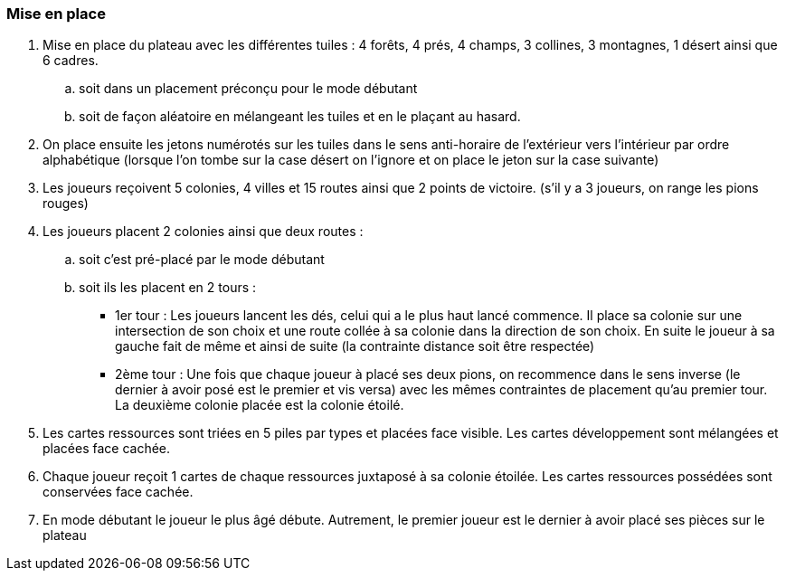 
=== Mise en place
. Mise en place du plateau avec les différentes tuiles : 4 forêts, 4 prés, 4 champs, 3 collines, 3 montagnes, 1 désert ainsi que 6 cadres.

.. soit dans un placement préconçu pour le mode débutant
.. soit de façon aléatoire en mélangeant les tuiles et en le plaçant au hasard.

. On place ensuite les jetons numérotés sur les tuiles dans le sens anti-horaire de l'extérieur vers l'intérieur par ordre alphabétique (lorsque l'on tombe sur la case désert on l'ignore et on place le jeton sur la case suivante) 

. Les joueurs reçoivent 5 colonies, 4 villes et 15 routes ainsi que 2 points de victoire. (s'il y a 3 joueurs, on range les pions rouges)

. Les joueurs placent 2 colonies ainsi que deux routes :
.. soit c'est pré-placé par le mode débutant
.. soit ils les placent en 2 tours :
* 1er tour : Les joueurs lancent les dés, celui qui a le plus haut lancé commence.   Il place sa colonie sur une intersection de son choix et une route collée à sa colonie dans la direction de son choix. En suite le joueur à sa gauche fait de même et ainsi de suite (la contrainte distance soit être respectée)
* 2ème tour : Une fois que chaque joueur à placé ses deux pions, on recommence dans le sens inverse (le dernier à avoir posé est le premier et vis  versa) avec les mêmes contraintes de placement qu'au premier tour. La deuxième colonie placée est la colonie étoilé.

. Les cartes ressources sont triées en 5 piles par types et placées face visible. Les cartes développement sont mélangées et placées face cachée.

. Chaque joueur reçoit 1 cartes de chaque ressources juxtaposé à sa colonie étoilée. Les cartes ressources possédées sont conservées face cachée.

. En mode débutant le joueur le plus âgé débute. Autrement, le premier joueur est le dernier à avoir placé ses pièces sur le plateau